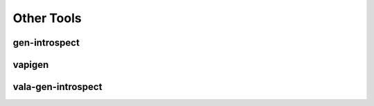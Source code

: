 Other Tools
===========

gen-introspect
--------------

.. TODO::

   Add information about the gen-introspect tool

   Feel free to help: `Vala Docs Repository <https://github.com/vala-lang/vala-docs>`_.


vapigen
-------


.. TODO::

   Add information about the vapigen tool

   Feel free to help: `Vala Docs Repository <https://github.com/vala-lang/vala-docs>`_.


vala-gen-introspect
--------------------


.. TODO::

   Add information about the vala-gen-introspect tool

   Feel free to help: `Vala Docs Repository <https://github.com/vala-lang/vala-docs>`_.
